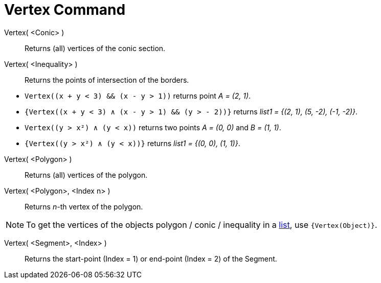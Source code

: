 = Vertex Command
:page-en: commands/Vertex
ifdef::env-github[:imagesdir: /en/modules/ROOT/assets/images]

Vertex( <Conic> )::
  Returns (all) vertices of the conic section.

Vertex( <Inequality> )::
  Returns the points of intersection of the borders.

[EXAMPLE]
====

* `++Vertex((x + y < 3) && (x - y > 1))++` returns point _A = (2, 1)_.
* `++{Vertex((x + y < 3) ∧ (x - y > 1) && (y > - 2))}++` returns _list1 = {(2, 1), (5, -2), (-1, -2)}_.
* `++Vertex((y > x²) ∧ (y < x))++` returns two points _A = (0, 0)_ and _B = (1, 1)_.
* `++{Vertex((y > x²) ∧ (y < x))}++` returns _list1 = {(0, 0), (1, 1)}_.

====

Vertex( <Polygon> )::
  Returns (all) vertices of the polygon.

Vertex( <Polygon>, <Index n> )::
  Returns _n_-th vertex of the polygon.

[NOTE]
====

To get the vertices of the objects polygon / conic / inequality in a xref:/Lists.adoc[list], use `++{Vertex(Object)}++`.

====

Vertex( <Segment>, <Index> )::
  Returns the start-point (Index = 1) or end-point (Index = 2) of the Segment.
